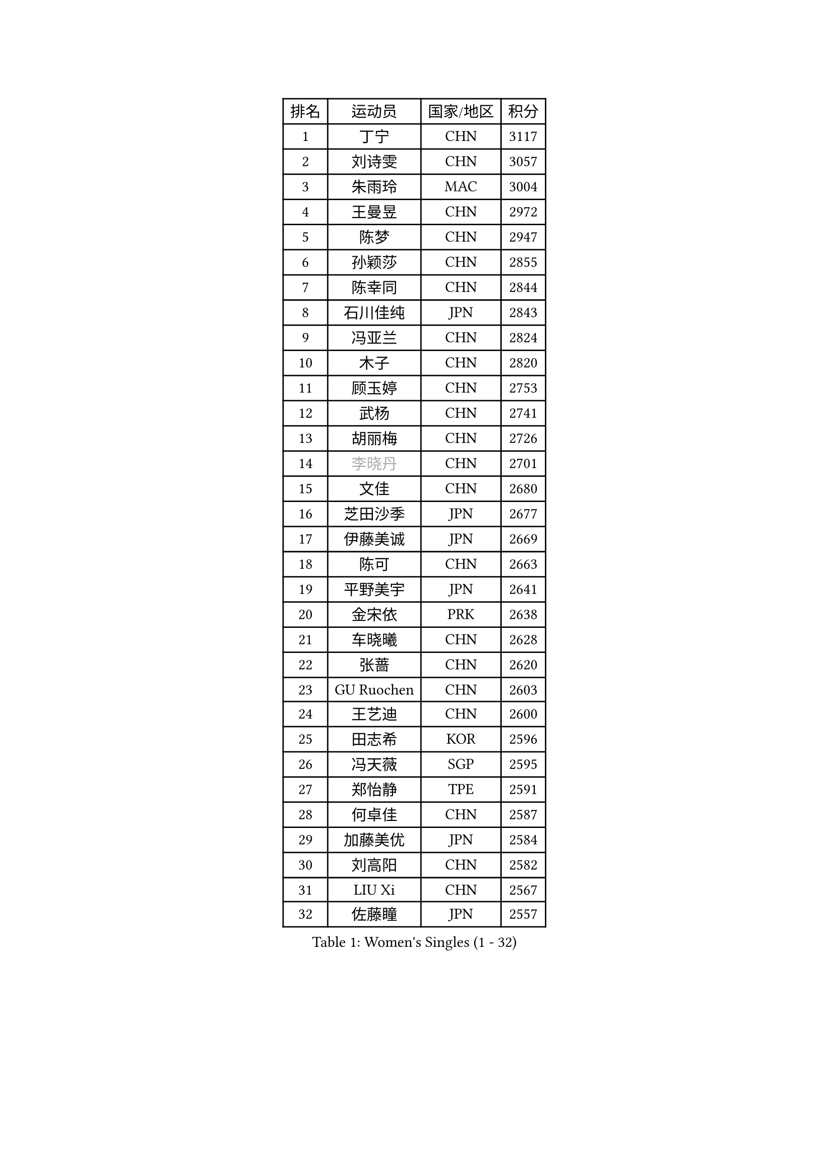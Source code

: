 
#set text(font: ("Courier New", "NSimSun"))
#figure(
  caption: "Women's Singles (1 - 32)",
    table(
      columns: 4,
      [排名], [运动员], [国家/地区], [积分],
      [1], [丁宁], [CHN], [3117],
      [2], [刘诗雯], [CHN], [3057],
      [3], [朱雨玲], [MAC], [3004],
      [4], [王曼昱], [CHN], [2972],
      [5], [陈梦], [CHN], [2947],
      [6], [孙颖莎], [CHN], [2855],
      [7], [陈幸同], [CHN], [2844],
      [8], [石川佳纯], [JPN], [2843],
      [9], [冯亚兰], [CHN], [2824],
      [10], [木子], [CHN], [2820],
      [11], [顾玉婷], [CHN], [2753],
      [12], [武杨], [CHN], [2741],
      [13], [胡丽梅], [CHN], [2726],
      [14], [#text(gray, "李晓丹")], [CHN], [2701],
      [15], [文佳], [CHN], [2680],
      [16], [芝田沙季], [JPN], [2677],
      [17], [伊藤美诚], [JPN], [2669],
      [18], [陈可], [CHN], [2663],
      [19], [平野美宇], [JPN], [2641],
      [20], [金宋依], [PRK], [2638],
      [21], [车晓曦], [CHN], [2628],
      [22], [张蔷], [CHN], [2620],
      [23], [GU Ruochen], [CHN], [2603],
      [24], [王艺迪], [CHN], [2600],
      [25], [田志希], [KOR], [2596],
      [26], [冯天薇], [SGP], [2595],
      [27], [郑怡静], [TPE], [2591],
      [28], [何卓佳], [CHN], [2587],
      [29], [加藤美优], [JPN], [2584],
      [30], [刘高阳], [CHN], [2582],
      [31], [LIU Xi], [CHN], [2567],
      [32], [佐藤瞳], [JPN], [2557],
    )
  )#pagebreak()

#set text(font: ("Courier New", "NSimSun"))
#figure(
  caption: "Women's Singles (33 - 64)",
    table(
      columns: 4,
      [排名], [运动员], [国家/地区], [积分],
      [33], [#text(gray, "SHENG Dandan")], [CHN], [2546],
      [34], [杨晓欣], [MON], [2545],
      [35], [索菲亚 波尔卡诺娃], [AUT], [2539],
      [36], [李倩], [CHN], [2538],
      [37], [李佳燚], [CHN], [2531],
      [38], [LANG Kristin], [GER], [2526],
      [39], [安藤南], [JPN], [2519],
      [40], [桥本帆乃香], [JPN], [2511],
      [41], [李倩], [POL], [2510],
      [42], [韩莹], [GER], [2506],
      [43], [李洁], [NED], [2506],
      [44], [杜凯琹], [HKG], [2506],
      [45], [长崎美柚], [JPN], [2506],
      [46], [单晓娜], [GER], [2501],
      [47], [伊丽莎白 萨玛拉], [ROU], [2500],
      [48], [张瑞], [CHN], [2499],
      [49], [MIKHAILOVA Polina], [RUS], [2499],
      [50], [侯美玲], [TUR], [2499],
      [51], [钱天一], [CHN], [2498],
      [52], [伯纳黛特 斯佐科斯], [ROU], [2497],
      [53], [石洵瑶], [CHN], [2494],
      [54], [早田希娜], [JPN], [2491],
      [55], [傅玉], [POR], [2491],
      [56], [#text(gray, "金景娥")], [KOR], [2489],
      [57], [SHIOMI Maki], [JPN], [2489],
      [58], [EKHOLM Matilda], [SWE], [2482],
      [59], [倪夏莲], [LUX], [2482],
      [60], [梁夏银], [KOR], [2481],
      [61], [乔治娜 波塔], [HUN], [2478],
      [62], [刘佳], [AUT], [2472],
      [63], [MONTEIRO DODEAN Daniela], [ROU], [2470],
      [64], [孙铭阳], [CHN], [2465],
    )
  )#pagebreak()

#set text(font: ("Courier New", "NSimSun"))
#figure(
  caption: "Women's Singles (65 - 96)",
    table(
      columns: 4,
      [排名], [运动员], [国家/地区], [积分],
      [65], [浜本由惟], [JPN], [2465],
      [66], [刘斐], [CHN], [2460],
      [67], [陈思羽], [TPE], [2458],
      [68], [崔孝珠], [KOR], [2457],
      [69], [MATSUZAWA Marina], [JPN], [2455],
      [70], [李皓晴], [HKG], [2454],
      [71], [森樱], [JPN], [2454],
      [72], [曾尖], [SGP], [2450],
      [73], [徐孝元], [KOR], [2445],
      [74], [李芬], [SWE], [2437],
      [75], [YOON Hyobin], [KOR], [2436],
      [76], [CHA Hyo Sim], [PRK], [2433],
      [77], [范思琦], [CHN], [2432],
      [78], [#text(gray, "帖雅娜")], [HKG], [2425],
      [79], [李佼], [NED], [2425],
      [80], [MAEDA Miyu], [JPN], [2418],
      [81], [HUANG Yingqi], [CHN], [2415],
      [82], [SOO Wai Yam Minnie], [HKG], [2410],
      [83], [PESOTSKA Margaryta], [UKR], [2409],
      [84], [于梦雨], [SGP], [2409],
      [85], [森田美咲], [JPN], [2404],
      [86], [JIA Jun], [CHN], [2400],
      [87], [张墨], [CAN], [2399],
      [88], [#text(gray, "姜华珺")], [HKG], [2399],
      [89], [李时温], [KOR], [2391],
      [90], [木原美悠], [JPN], [2390],
      [91], [#text(gray, "CHOI Moonyoung")], [KOR], [2390],
      [92], [KIM Youjin], [KOR], [2384],
      [93], [CHENG Hsien-Tzu], [TPE], [2381],
      [94], [HAPONOVA Hanna], [UKR], [2378],
      [95], [大藤沙月], [JPN], [2374],
      [96], [MORIZONO Mizuki], [JPN], [2372],
    )
  )#pagebreak()

#set text(font: ("Courier New", "NSimSun"))
#figure(
  caption: "Women's Singles (97 - 128)",
    table(
      columns: 4,
      [排名], [运动员], [国家/地区], [积分],
      [97], [LIU Xin], [CHN], [2371],
      [98], [VOROBEVA Olga], [RUS], [2370],
      [99], [佩特丽莎 索尔佳], [GER], [2364],
      [100], [HUANG Yi-Hua], [TPE], [2361],
      [101], [GRZYBOWSKA-FRANC Katarzyna], [POL], [2359],
      [102], [NING Jing], [AZE], [2355],
      [103], [TAN Wenling], [ITA], [2354],
      [104], [玛妮卡 巴特拉], [IND], [2352],
      [105], [阿德里安娜 迪亚兹], [PUR], [2352],
      [106], [蒂娜 梅谢芙], [EGY], [2350],
      [107], [LIN Ye], [SGP], [2349],
      [108], [#text(gray, "SONG Maeum")], [KOR], [2349],
      [109], [TIAN Yuan], [CRO], [2344],
      [110], [维多利亚 帕芙洛维奇], [BLR], [2342],
      [111], [刘炜珊], [CHN], [2337],
      [112], [#text(gray, "VACENOVSKA Iveta")], [CZE], [2335],
      [113], [DIACONU Adina], [ROU], [2333],
      [114], [PASKAUSKIENE Ruta], [LTU], [2332],
      [115], [KIM Jiho], [KOR], [2331],
      [116], [KIM Mingyung], [KOR], [2329],
      [117], [NOSKOVA Yana], [RUS], [2329],
      [118], [PARTYKA Natalia], [POL], [2327],
      [119], [KREKINA Svetlana], [RUS], [2324],
      [120], [SO Eka], [JPN], [2324],
      [121], [SU Pei-Ling], [TPE], [2321],
      [122], [#text(gray, "RI Mi Gyong")], [PRK], [2321],
      [123], [布里特 伊尔兰德], [NED], [2320],
      [124], [NG Wing Nam], [HKG], [2319],
      [125], [李恩惠], [KOR], [2319],
      [126], [萨比亚 温特], [GER], [2314],
      [127], [BALAZOVA Barbora], [SVK], [2312],
      [128], [笹尾明日香], [JPN], [2308],
    )
  )